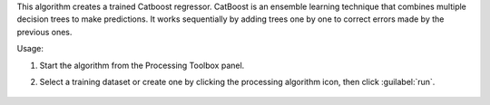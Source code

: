 This algorithm creates a trained Catboost regressor. CatBoost is an ensemble learning technique that combines multiple decision trees to make predictions. It works sequentially by adding trees one by one to correct errors made by the previous ones.

Usage:

1. Start the algorithm from the Processing Toolbox panel.

2. Select a training dataset or create one by clicking the processing algorithm icon, then click :guilabel:`run`.

    .. figure:: ../../processing_algorithms_includes/regression/img/catboost.png
       :align: center


